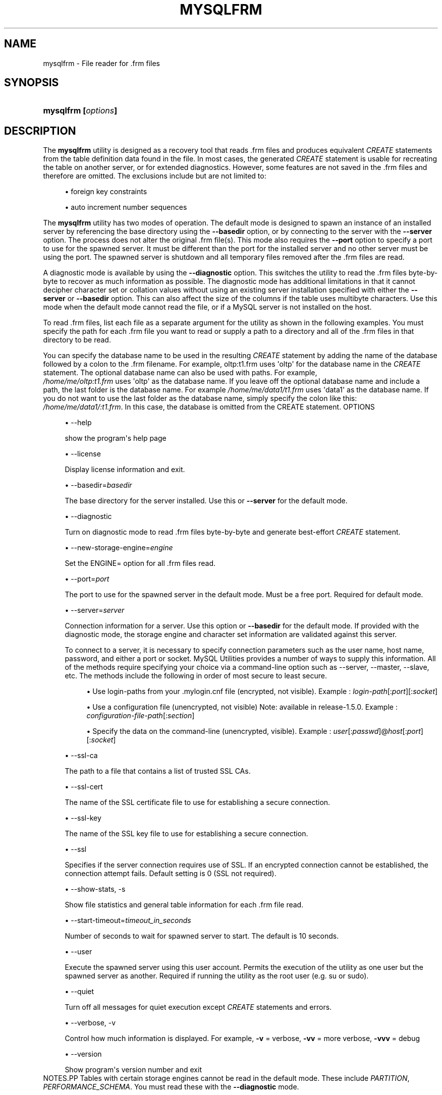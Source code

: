 '\" t
.\"     Title: \fBmysqlfrm\fR
.\"    Author: [FIXME: author] [see http://docbook.sf.net/el/author]
.\" Generator: DocBook XSL Stylesheets v1.79.1 <http://docbook.sf.net/>
.\"      Date: 01/14/2017
.\"    Manual: MySQL Utilities
.\"    Source: MySQL 1.6.4
.\"  Language: English
.\"
.TH "\FBMYSQLFRM\FR" "1" "01/14/2017" "MySQL 1\&.6\&.4" "MySQL Utilities"
.\" -----------------------------------------------------------------
.\" * Define some portability stuff
.\" -----------------------------------------------------------------
.\" ~~~~~~~~~~~~~~~~~~~~~~~~~~~~~~~~~~~~~~~~~~~~~~~~~~~~~~~~~~~~~~~~~
.\" http://bugs.debian.org/507673
.\" http://lists.gnu.org/archive/html/groff/2009-02/msg00013.html
.\" ~~~~~~~~~~~~~~~~~~~~~~~~~~~~~~~~~~~~~~~~~~~~~~~~~~~~~~~~~~~~~~~~~
.ie \n(.g .ds Aq \(aq
.el       .ds Aq '
.\" -----------------------------------------------------------------
.\" * set default formatting
.\" -----------------------------------------------------------------
.\" disable hyphenation
.nh
.\" disable justification (adjust text to left margin only)
.ad l
.\" -----------------------------------------------------------------
.\" * MAIN CONTENT STARTS HERE *
.\" -----------------------------------------------------------------
.SH "NAME"
mysqlfrm \- File reader for \&.frm files
.SH "SYNOPSIS"
.HP \w'\fBmysqlfrm\ [\fR\fB\fIoptions\fR\fR\fB]\fR\ 'u
\fBmysqlfrm [\fR\fB\fIoptions\fR\fR\fB]\fR
.SH "DESCRIPTION"
.PP
The
\fBmysqlfrm\fR
utility is designed as a recovery tool that reads \&.frm files and produces equivalent
\fICREATE\fR
statements from the table definition data found in the file\&. In most cases, the generated
\fICREATE\fR
statement is usable for recreating the table on another server, or for extended diagnostics\&. However, some features are not saved in the \&.frm files and therefore are omitted\&. The exclusions include but are not limited to:
.PP
.RS 4
.ie n \{\
\h'-04'\(bu\h'+03'\c
.\}
.el \{\
.sp -1
.IP \(bu 2.3
.\}
foreign key constraints
.RE
.sp
.RS 4
.ie n \{\
\h'-04'\(bu\h'+03'\c
.\}
.el \{\
.sp -1
.IP \(bu 2.3
.\}
auto increment number sequences
.RE
.PP
The
\fBmysqlfrm\fR
utility has two modes of operation\&. The default mode is designed to spawn an instance of an installed server by referencing the base directory using the
\fB\-\-basedir\fR
option, or by connecting to the server with the
\fB\-\-server\fR
option\&. The process does not alter the original \&.frm file(s)\&. This mode also requires the
\fB\-\-port\fR
option to specify a port to use for the spawned server\&. It must be different than the port for the installed server and no other server must be using the port\&. The spawned server is shutdown and all temporary files removed after the \&.frm files are read\&.
.PP
A diagnostic mode is available by using the
\fB\-\-diagnostic\fR
option\&. This switches the utility to read the \&.frm files byte\-by\-byte to recover as much information as possible\&. The diagnostic mode has additional limitations in that it cannot decipher character set or collation values without using an existing server installation specified with either the
\fB\-\-server\fR
or
\fB\-\-basedir\fR
option\&. This can also affect the size of the columns if the table uses multibyte characters\&. Use this mode when the default mode cannot read the file, or if a MySQL server is not installed on the host\&.
.PP
To read \&.frm files, list each file as a separate argument for the utility as shown in the following examples\&. You must specify the path for each \&.frm file you want to read or supply a path to a directory and all of the \&.frm files in that directory to be read\&.
.PP
You can specify the database name to be used in the resulting
\fICREATE\fR
statement by adding the name of the database followed by a colon to the \&.frm filename\&. For example, oltp:t1\&.frm uses \*(Aqoltp\*(Aq for the database name in the
\fICREATE\fR
statement\&. The optional database name can also be used with paths\&. For example,
\fI /home/me/oltp:t1\&.frm\fR
uses \*(Aqoltp\*(Aq as the database name\&. If you leave off the optional database name and include a path, the last folder is the database name\&. For example\fI /home/me/data1/t1\&.frm\fR
uses \*(Aqdata1\*(Aq as the database name\&. If you do not want to use the last folder as the database name, simply specify the colon like this:
\fI/home/me/data1/:t1\&.frm\fR\&. In this case, the database is omitted from the CREATE statement\&.
OPTIONS
.sp
.RS 4
.ie n \{\
\h'-04'\(bu\h'+03'\c
.\}
.el \{\
.sp -1
.IP \(bu 2.3
.\}
\-\-help
.sp
show the program\*(Aqs help page
.RE
.sp
.RS 4
.ie n \{\
\h'-04'\(bu\h'+03'\c
.\}
.el \{\
.sp -1
.IP \(bu 2.3
.\}
\-\-license
.sp
Display license information and exit\&.
.RE
.sp
.RS 4
.ie n \{\
\h'-04'\(bu\h'+03'\c
.\}
.el \{\
.sp -1
.IP \(bu 2.3
.\}
\-\-basedir=\fIbasedir\fR
.sp
The base directory for the server installed\&. Use this or
\fB\-\-server\fR
for the default mode\&.
.RE
.sp
.RS 4
.ie n \{\
\h'-04'\(bu\h'+03'\c
.\}
.el \{\
.sp -1
.IP \(bu 2.3
.\}
\-\-diagnostic
.sp
Turn on diagnostic mode to read \&.frm files byte\-by\-byte and generate best\-effort
\fICREATE\fR
statement\&.
.RE
.sp
.RS 4
.ie n \{\
\h'-04'\(bu\h'+03'\c
.\}
.el \{\
.sp -1
.IP \(bu 2.3
.\}
\-\-new\-storage\-engine=\fIengine\fR
.sp
Set the ENGINE= option for all \&.frm files read\&.
.RE
.sp
.RS 4
.ie n \{\
\h'-04'\(bu\h'+03'\c
.\}
.el \{\
.sp -1
.IP \(bu 2.3
.\}
\-\-port=\fIport\fR
.sp
The port to use for the spawned server in the default mode\&. Must be a free port\&. Required for default mode\&.
.RE
.sp
.RS 4
.ie n \{\
\h'-04'\(bu\h'+03'\c
.\}
.el \{\
.sp -1
.IP \(bu 2.3
.\}
\-\-server=\fIserver\fR
.sp
Connection information for a server\&. Use this option or
\fB\-\-basedir\fR
for the default mode\&. If provided with the diagnostic mode, the storage engine and character set information are validated against this server\&.
.sp
To connect to a server, it is necessary to specify connection parameters such as the user name, host name, password, and either a port or socket\&. MySQL Utilities provides a number of ways to supply this information\&. All of the methods require specifying your choice via a command\-line option such as \-\-server, \-\-master, \-\-slave, etc\&. The methods include the following in order of most secure to least secure\&.
.sp
.RS 4
.ie n \{\
\h'-04'\(bu\h'+03'\c
.\}
.el \{\
.sp -1
.IP \(bu 2.3
.\}
Use login\-paths from your
\&.mylogin\&.cnf
file (encrypted, not visible)\&. Example :
\fIlogin\-path\fR[:\fIport\fR][:\fIsocket\fR]
.RE
.sp
.RS 4
.ie n \{\
\h'-04'\(bu\h'+03'\c
.\}
.el \{\
.sp -1
.IP \(bu 2.3
.\}
Use a configuration file (unencrypted, not visible) Note: available in release\-1\&.5\&.0\&. Example :
\fIconfiguration\-file\-path\fR[:\fIsection\fR]
.RE
.sp
.RS 4
.ie n \{\
\h'-04'\(bu\h'+03'\c
.\}
.el \{\
.sp -1
.IP \(bu 2.3
.\}
Specify the data on the command\-line (unencrypted, visible)\&. Example :
\fIuser\fR[:\fIpasswd\fR]@\fIhost\fR[:\fIport\fR][:\fIsocket\fR]
.RE
.sp
.RE
.sp
.RS 4
.ie n \{\
\h'-04'\(bu\h'+03'\c
.\}
.el \{\
.sp -1
.IP \(bu 2.3
.\}
\-\-ssl\-ca
.sp
The path to a file that contains a list of trusted SSL CAs\&.
.RE
.sp
.RS 4
.ie n \{\
\h'-04'\(bu\h'+03'\c
.\}
.el \{\
.sp -1
.IP \(bu 2.3
.\}
\-\-ssl\-cert
.sp
The name of the SSL certificate file to use for establishing a secure connection\&.
.RE
.sp
.RS 4
.ie n \{\
\h'-04'\(bu\h'+03'\c
.\}
.el \{\
.sp -1
.IP \(bu 2.3
.\}
\-\-ssl\-key
.sp
The name of the SSL key file to use for establishing a secure connection\&.
.RE
.sp
.RS 4
.ie n \{\
\h'-04'\(bu\h'+03'\c
.\}
.el \{\
.sp -1
.IP \(bu 2.3
.\}
\-\-ssl
.sp
Specifies if the server connection requires use of SSL\&. If an encrypted connection cannot be established, the connection attempt fails\&. Default setting is 0 (SSL not required)\&.
.RE
.sp
.RS 4
.ie n \{\
\h'-04'\(bu\h'+03'\c
.\}
.el \{\
.sp -1
.IP \(bu 2.3
.\}
\-\-show\-stats, \-s
.sp
Show file statistics and general table information for each \&.frm file read\&.
.RE
.sp
.RS 4
.ie n \{\
\h'-04'\(bu\h'+03'\c
.\}
.el \{\
.sp -1
.IP \(bu 2.3
.\}
\-\-start\-timeout=\fItimeout_in_seconds\fR
.sp
Number of seconds to wait for spawned server to start\&. The default is 10 seconds\&.
.RE
.sp
.RS 4
.ie n \{\
\h'-04'\(bu\h'+03'\c
.\}
.el \{\
.sp -1
.IP \(bu 2.3
.\}
\-\-user
.sp
Execute the spawned server using this user account\&. Permits the execution of the utility as one user but the spawned server as another\&. Required if running the utility as the root user (e\&.g\&. su or sudo)\&.
.RE
.sp
.RS 4
.ie n \{\
\h'-04'\(bu\h'+03'\c
.\}
.el \{\
.sp -1
.IP \(bu 2.3
.\}
\-\-quiet
.sp
Turn off all messages for quiet execution except
\fICREATE\fR
statements and errors\&.
.RE
.sp
.RS 4
.ie n \{\
\h'-04'\(bu\h'+03'\c
.\}
.el \{\
.sp -1
.IP \(bu 2.3
.\}
\-\-verbose, \-v
.sp
Control how much information is displayed\&. For example,
\fB\-v\fR
= verbose,
\fB\-vv\fR
= more verbose,
\fB\-vvv\fR
= debug
.RE
.sp
.RS 4
.ie n \{\
\h'-04'\(bu\h'+03'\c
.\}
.el \{\
.sp -1
.IP \(bu 2.3
.\}
\-\-version
.sp
Show program\*(Aqs version number and exit
.RE
NOTES.PP
Tables with certain storage engines cannot be read in the default mode\&. These include
\fIPARTITION\fR,
\fIPERFORMANCE_SCHEMA\fR\&. You must read these with the
\fB\-\-diagnostic\fR
mode\&.
.PP
Use the
\fB\-\-diagnostic\fR
mode for tables that fail to open correctly in the default mode or if there is no server installed on the host\&.
.PP
To change the storage engine in the
\fICREATE\fR
statement generated for all \&.frm files read, use the
\fB\-\-new\-storage\-engine\fR
option
.PP
To turn off all messages except the
\fICREATE\fR
statement and warnings or errors, use the
\fB\-\-quiet\fR
option\&.
.PP
Use the
\fB\-\-show\-stats\fR
option to see file statistics for each \&.frm file\&.
.PP
If you need to run the utility with elevated privileges, use the
\fB\-\-user\fR
option to execute the spawned server using a normal user account\&.
.PP
If you encounter connection or similar errors when running in default mode, re\-run the command with the
\fB\-\-verbose\fR
option and view the output from the spawned server and repair any errors in launching the server\&. If
\fBmysqlfrm\fR
fails in the middle, you may need to manually shutdown the server on the port specified with
\fB\-\-port\fR\&.
EXAMPLES.PP
The following example reads a single \&.frm file in the default mode from the current working directory using the server installed in
/usr/local/bin/mysql
and port 3333 for the spawned server\&. Notice the use of the
\fIdb:table\&.frm\fR
format for specifying the database name for the table\&. The database name appears to the left of \*(Aq:\*(Aq and the \&.frm name to the right\&. In this case, we have database = test1 and table = city, so the
CREATE
statement reads
CREATE TABLE test1\&.city\&.
.sp
.if n \{\
.RS 4
.\}
.nf
shell> \fBmysqlfrm \-\-basedir=/usr/local/bin/mysql test1:city\&.frm \-\-port=3333\fR
# Starting the spawned server on port 3333 \&.\&.\&. done\&.
# Reading \&.frm files
#
# Reading the city\&.frm file\&.
#
# CREATE statement for city\&.frm:
#
CREATE TABLE `test1`\&.`city` (
  `city_id` smallint(5) unsigned NOT NULL AUTO_INCREMENT,
  `city` varchar(50) NOT NULL,
  `country_id` smallint(5) unsigned NOT NULL,
  `last_update` timestamp NOT NULL DEFAULT CURRENT_TIMESTAMP ON UPDATE CURRENT_TIMESTAMP,
  PRIMARY KEY (`city_id`),
  KEY `idx_fk_country_id` (`country_id`)
) ENGINE=InnoDB DEFAULT CHARSET=utf8
#\&.\&.\&.done\&.
.fi
.if n \{\
.RE
.\}
.PP
The following demonstrates reading multiple \&.frm files in the default mode using a running server\&. The \&.frm files are located in different folders\&. Notice the use of the database name option for each of the files\&. The t1 file was given the database name temp1 since that is the folder in which it resides, t2 was given db1 since that was specified in the path, and t3 was not given a database name since we used the \*(Aq:\*(Aq without providing a database name\&.
.sp
.if n \{\
.RS 4
.\}
.nf
shell> \fBmysqlfrm \-\-server=root:pass@localhost:3306 /mysql/data/temp1/t1\&.frm \e\fR
          \fB/mysql/data/temp2/db1:t2\&.frm \-\-port=3310\fR
# Starting the spawned server on port 3333 \&.\&.\&. done\&.
# Reading \&.frm files
#
#
# Reading the t1\&.frm file\&.
#
# CREATE statement for \&./mysql\-test/std_data/frm_files/t1\&.frm:
#
CREATE TABLE `temp1`\&.`t1` (
  `a` int(11) DEFAULT NULL
) ENGINE=MyISAM DEFAULT CHARSET=latin1
# Reading the t2\&.frm file\&.
#
# CREATE statement for \&./mysql\-test/std_data/frm_files/t2\&.frm:
#
CREATE TABLE `db1`\&.`t2` (
  `a` int(11) DEFAULT NULL
) ENGINE=MyISAM DEFAULT CHARSET=latin1
#
# Reading the t3\&.frm file\&.
#
# CREATE statement for \&./mysql\-test/std_data/frm_files/t3\&.frm:
#
CREATE TABLE `t3` (
  `a` int(11) DEFAULT NULL
) ENGINE=MyISAM DEFAULT CHARSET=latin1
#\&.\&.\&.done\&.
.fi
.if n \{\
.RE
.\}
.PP
The following demonstrates running the utility in diagnostic mode to read all of the \&.frm files in a directory\&.
.sp
.if n \{\
.RS 4
.\}
.nf
shell> \fBmysqlfrm \-\-diagnostic /mysql/data/sakila\fR
# WARNING: Cannot generate character set or collation names without the \-\-server option\&.
# CAUTION: The diagnostic mode is a best\-effort parse of the \&.frm file\&. As such, it may not identify all of the components of the table correctly\&. This is especially true for damaged files\&. It will also not read the default values for the columns and the resulting statement may not be syntactically correct\&.
# Reading \&.frm file for /mysql/data/sakila/city\&.frm:
# The \&.frm file is a TABLE\&.
# CREATE TABLE Statement:
CREATE TABLE `city` (
  `city_id` smallint(5) unsigned NOT NULL AUTO_INCREMENT,
  `city` varchar(150) NOT NULL,
  `country_id` smallint(5) unsigned NOT NULL,
  `last_update` timestamp NOT NULL DEFAULT CURRENT_TIMESTAMP ON UPDATE CURRENT_TIMESTAMP,
PRIMARY KEY `PRIMARY` (`city_id`),
KEY `idx_fk_country_id` (`country_id`)
) ENGINE=InnoDB;
#\&.\&.\&.done\&.
.fi
.if n \{\
.RE
.\}
.sp
PERMISSIONS REQUIRED.PP
The permissions for using
\fBmysqlfrm\fR
vary and depend entirely on how you use it\&. If you use the utility to read \&.frm files in a protected folder like the example above (in either mode), you must have the ability to run the spawned server with privileges that allow you to read the protected files\&. For example, you could use a user account that has root\-level privileges\&.
.PP
If you use the utility with a server connection, the user you use to connect must have the ability to read system variables at a minimum including read access to the mysql database\&.
.if n \{\
.sp
.\}
.RS 4
.it 1 an-trap
.nr an-no-space-flag 1
.nr an-break-flag 1
.br
.ps +1
\fBNote\fR
.ps -1
.br
.PP
You should never use the root user to spawn the server nor should you use the mysql user when spawning the server or running the utility\&.
.sp .5v
.RE
.SH "COPYRIGHT"
.br
.PP
Copyright \(co 2006, 2017, Oracle and/or its affiliates. All rights reserved.
.PP
This documentation is free software; you can redistribute it and/or modify it only under the terms of the GNU General Public License as published by the Free Software Foundation; version 2 of the License.
.PP
This documentation is distributed in the hope that it will be useful, but WITHOUT ANY WARRANTY; without even the implied warranty of MERCHANTABILITY or FITNESS FOR A PARTICULAR PURPOSE. See the GNU General Public License for more details.
.PP
You should have received a copy of the GNU General Public License along with the program; if not, write to the Free Software Foundation, Inc., 51 Franklin Street, Fifth Floor, Boston, MA 02110-1301 USA or see http://www.gnu.org/licenses/.
.sp
.SH "SEE ALSO"
For more information, please refer to the MySQL Utilities and Fabric
documentation, which is available online at
http://dev.mysql.com/doc/index-utils-fabric.html
.SH AUTHOR
Oracle Corporation (http://dev.mysql.com/).
